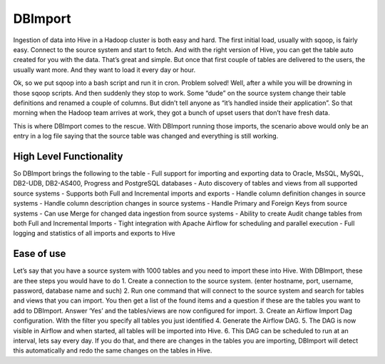 DBImport
========

Ingestion of data into Hive in a Hadoop cluster is both easy and hard. The first initial load, usually with sqoop, is fairly easy. Connect to the source system and start to fetch. And with the right version of Hive, you can get the table auto created for you with the data. That’s great and simple. But once that first couple of tables are delivered to the users, the usually want more. And they want to load it every day or hour. 

Ok, so we put sqoop into a bash script and run it in cron. Problem solved! Well, after a while you will be drowning in those sqoop scripts. And then suddenly they stop to work. Some “dude” on the source system change their table definitions and renamed a couple of columns. But didn’t tell anyone as “it’s handled inside their application”. So that morning when the Hadoop team arrives at work, they got a bunch of upset users that don’t have fresh data. 

This is where DBImport comes to the rescue. With DBImport running those imports, the scenario above would only be an entry in a log file saying that the source table was changed and everything is still working. 

High Level Functionality
------------------------

So DBImport brings the following to the table
- Full support for importing and exporting data to Oracle, MsSQL, MySQL, DB2-UDB, DB2-AS400, Progress and PostgreSQL databases
- Auto discovery of tables and views from all supported source systems
- Supports both Full and Incremental imports and exports
- Handle column definition changes in source systems
- Handle column description changes in source systems
- Handle Primary and Foreign Keys from source systems
- Can use Merge for changed data ingestion from source systems
- Ability to create Audit change tables from both Full and Incremental Imports
- Tight integration with Apache Airflow for scheduling and parallel execution
- Full logging and statistics of all imports and exports to Hive

Ease of use
-----------
Let’s say that you have a source system with 1000 tables and you need to import these into Hive. With DBImport, these are thee steps you would have to do
1. Create a connection to the source system. (enter hostname, port, username, password, database name and such)
2. Run one command that will connect to the source system and search for tables and views that you can import. You then get a list of the found items and a question if these are the tables you want to add to DBImport. Answer ‘Yes’ and the tables/views are now configured for import.
3. Create an Airflow Import Dag configuration. With the filter you specify all tables you just identified
4. Generate the Airflow DAG. 
5. The DAG is now visible in Airflow and when started, all tables will be imported into Hive. 
6. This DAG can be scheduled to run at an interval, lets say every day. If you do that, and there are changes in the tables you are importing, DBImport will detect this automatically and redo the same changes on the tables in Hive.


